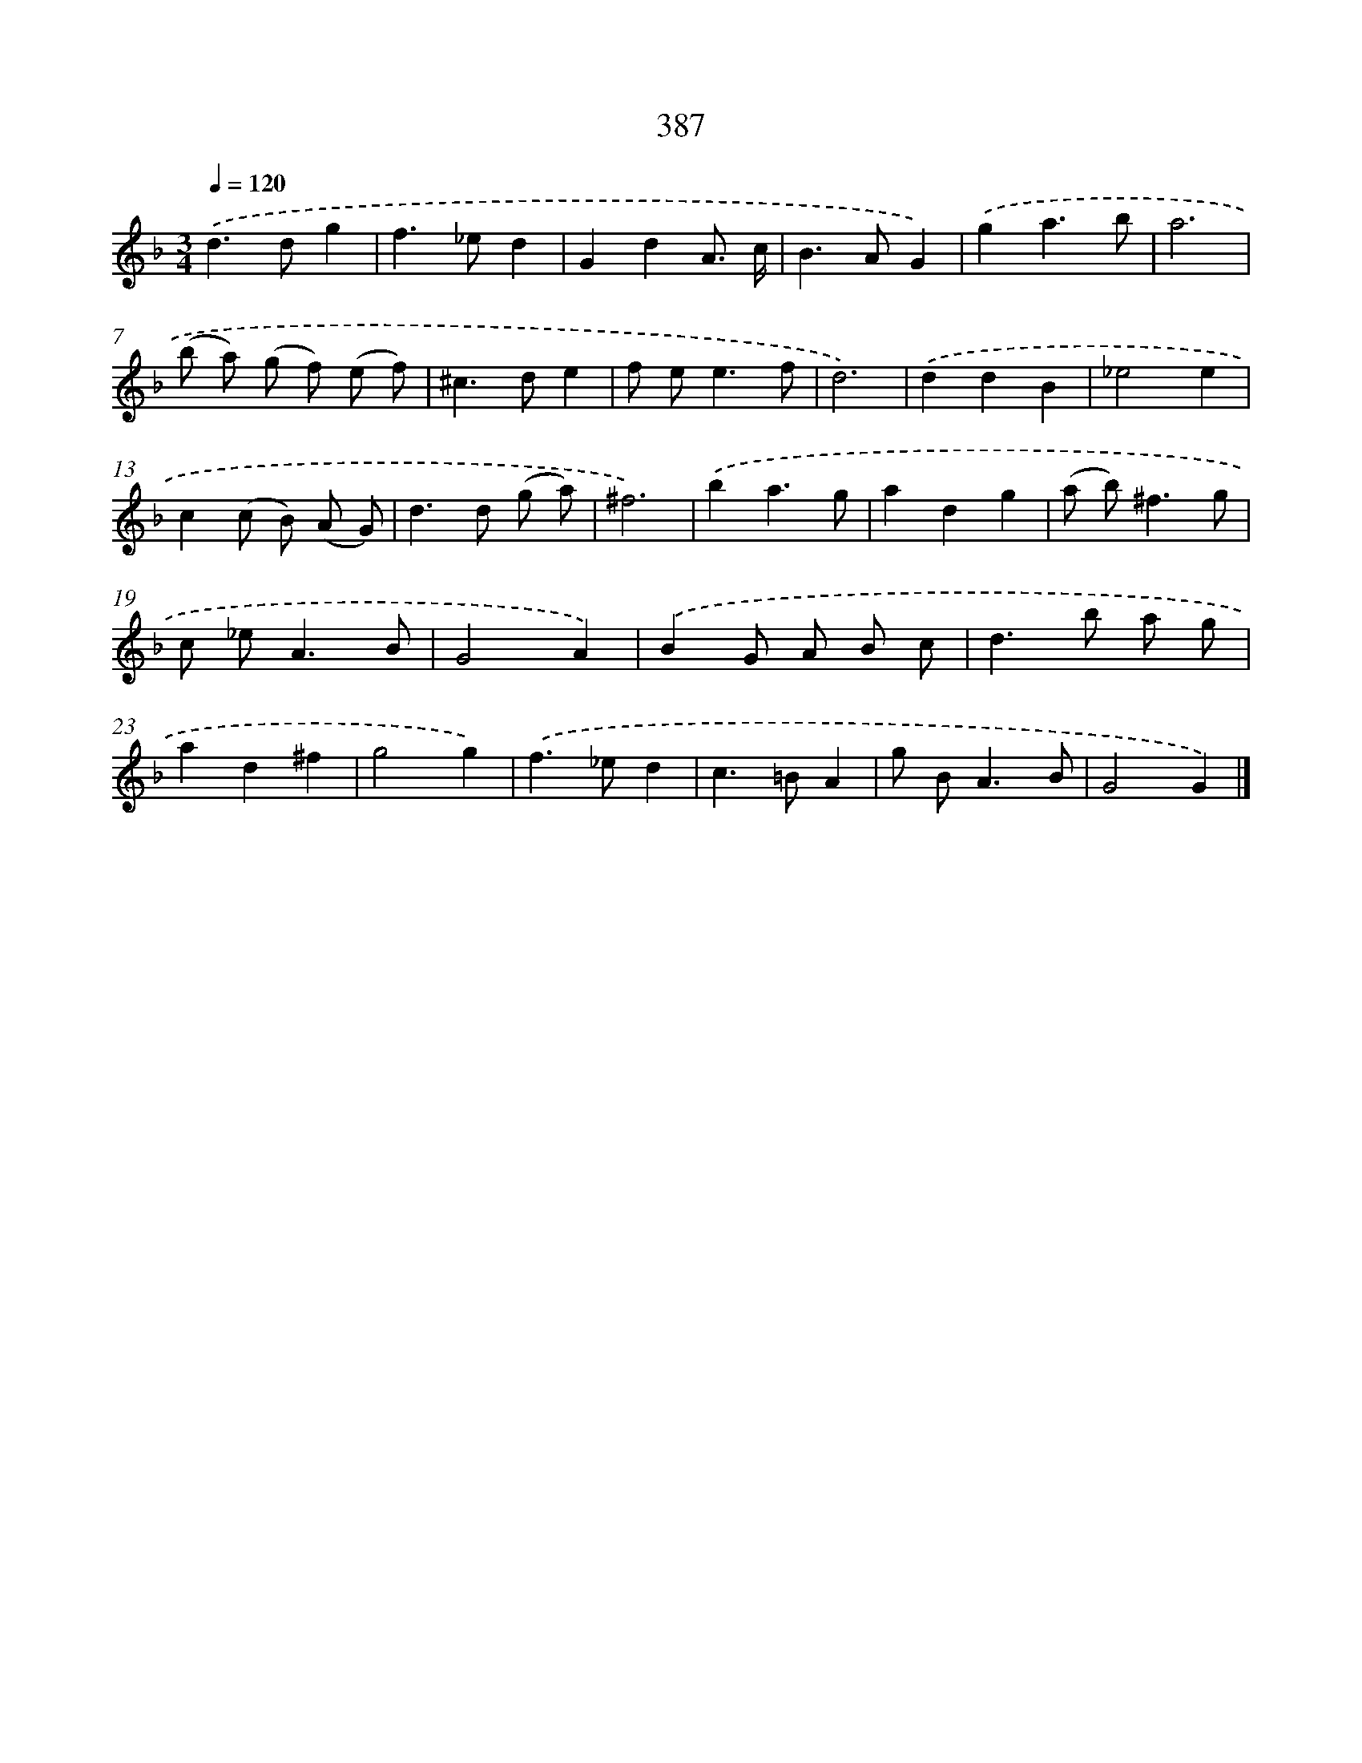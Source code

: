 X: 12091
T: 387
%%abc-version 2.0
%%abcx-abcm2ps-target-version 5.9.1 (29 Sep 2008)
%%abc-creator hum2abc beta
%%abcx-conversion-date 2018/11/01 14:37:21
%%humdrum-veritas 3050245323
%%humdrum-veritas-data 2962076890
%%continueall 1
%%barnumbers 0
L: 1/8
M: 3/4
Q: 1/4=120
K: F clef=treble
.('d2>d2g2 |
f2>_e2d2 |
G2d2A3/ c/ |
B2>A2G2) |
.('g2a3b |
a6 |
(b a) (g f) (e f) |
^c2>d2e2 |
f e2<e2f |
d6) |
.('d2d2B2 |
_e4e2 |
c2(c B) (A G) |
d2>d2 (g a) |
^f6) |
.('b2a3g |
a2d2g2 |
(a b2<)^f2g |
c _e2<A2B |
G4A2) |
.('B2G A B c |
d2>b2 a g |
a2d2^f2 |
g4g2) |
.('f2>_e2d2 |
c2>=B2A2 |
g B2<A2B |
G4G2) |]
